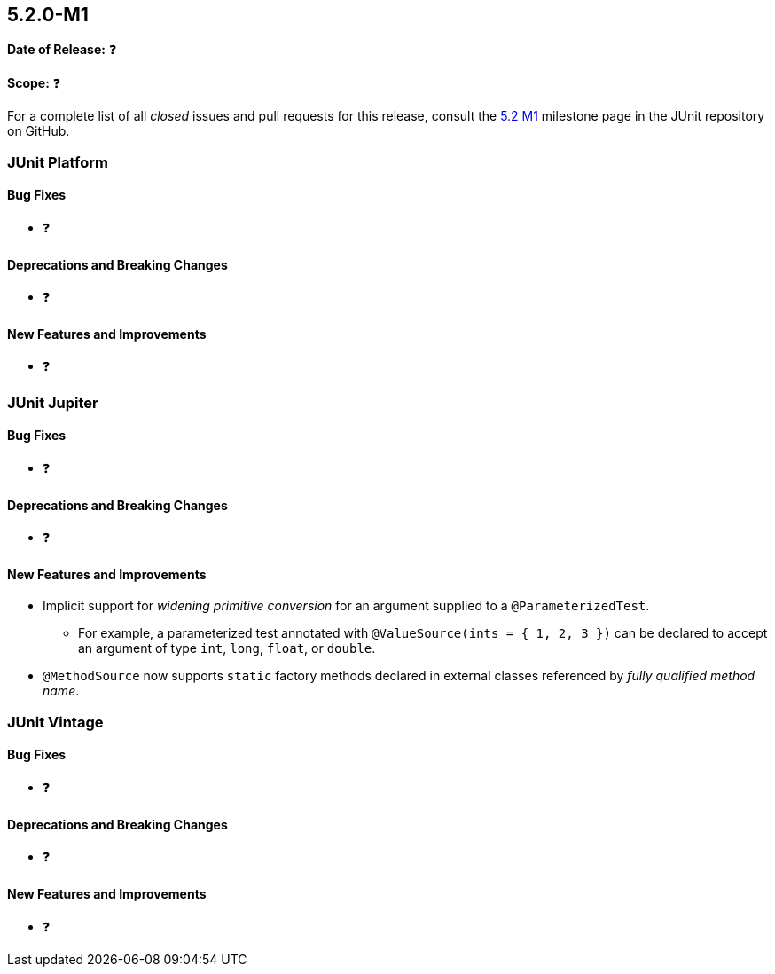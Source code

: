 [[release-notes-5.2.0-M1]]
== 5.2.0-M1

*Date of Release:* ❓

*Scope:* ❓

For a complete list of all _closed_ issues and pull requests for this release, consult the
link:{junit5-repo}+/milestone/22?closed=1+[5.2 M1] milestone page in the JUnit repository
on GitHub.


[[release-notes-5.2.0-M1-junit-platform]]
=== JUnit Platform

==== Bug Fixes

* ❓

==== Deprecations and Breaking Changes

* ❓

==== New Features and Improvements

* ❓


[[release-notes-5.2.0-M1-junit-jupiter]]
=== JUnit Jupiter

==== Bug Fixes

* ❓

==== Deprecations and Breaking Changes

* ❓

==== New Features and Improvements

* Implicit support for _widening primitive conversion_ for an argument supplied to a
  `@ParameterizedTest`.
  - For example, a parameterized test annotated with `@ValueSource(ints = { 1, 2, 3 })`
    can be declared to accept an argument of type `int`, `long`, `float`, or `double`.
* `@MethodSource` now supports `static` factory methods declared in external classes
  referenced by _fully qualified method name_.


[[release-notes-5.2.0-M1-junit-vintage]]
=== JUnit Vintage

==== Bug Fixes

* ❓

==== Deprecations and Breaking Changes

* ❓

==== New Features and Improvements

* ❓
